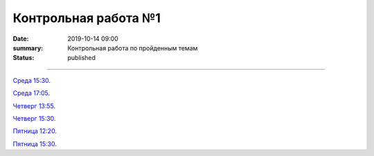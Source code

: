 Контрольная работа №1
############################################

:date: 2019-10-14 09:00
:summary: Контрольная работа по пройденным темам
:status: published

.. default-role:: code
.. contents:: Содержание

==========

`Среда 15:30`__.

.. __: http://judge2.vdi.mipt.ru/cgi-bin/new-register?contest_id=093103

`Среда 17:05`__.

.. __: http://judge2.vdi.mipt.ru/cgi-bin/new-register?contest_id=093104

`Четверг 13:55`__.

.. __: http://judge2.vdi.mipt.ru/cgi-bin/new-register?contest_id=093107

`Четверг 15:30`__.

.. __: http://judge2.vdi.mipt.ru/cgi-bin/new-register?contest_id=093108

`Пятница 12:20`__.

.. __: http://judge2.vdi.mipt.ru/cgi-bin/new-register?contest_id=093109

`Пятница 15:30`__.

.. __: http://judge2.vdi.mipt.ru/cgi-bin/new-register?contest_id=093110

